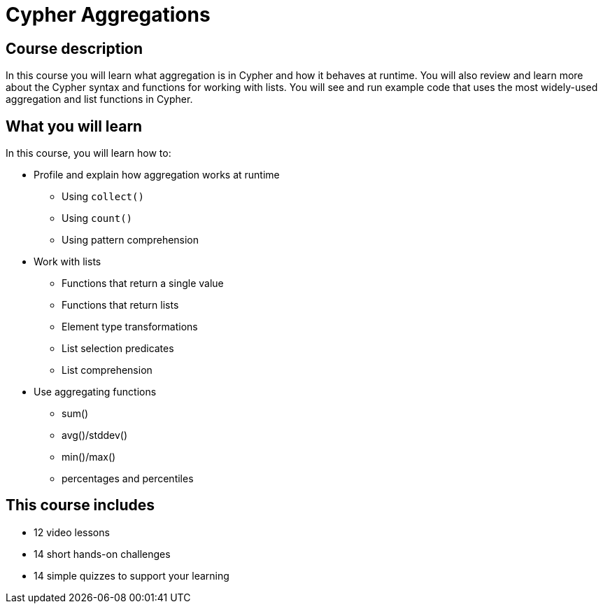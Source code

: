 = Cypher Aggregations
:categories: cypher:3, software-development:6, data-analysis:5, reporting:6, intermediate:2
:usecase: recommendations
:caption: Continue your learning journey with Cypher queries
:status: active
:duration: 4 hours
:video: https://www.youtube.com/embed/kxHIfE_BwEc
:key-points: Aggregation, Lists, Cypher functions, Profiling, Explain

//video: https://youtu.be/kxHIfE_BwEc

== Course description

In this course you will learn what aggregation is in Cypher and how it behaves at runtime.
You will also review and learn more about the Cypher syntax and functions for working with lists.
You will see and run example code that uses the most widely-used aggregation  and list functions in Cypher.

== What you will learn

In this course, you will learn how to:

* Profile and explain how aggregation works at runtime
** Using `collect()`
** Using `count()`
** Using pattern comprehension
* Work with lists
** Functions that return a single value
** Functions that return lists
** Element type transformations
** List selection predicates
** List comprehension
* Use aggregating functions
** sum()
** avg()/stddev()
** min()/max()
** percentages and percentiles


[.includes]
== This course includes

* [videos]#12 video lessons#
* [challenges]#14 short hands-on challenges#
* [quizes]#14 simple quizzes to support your learning#